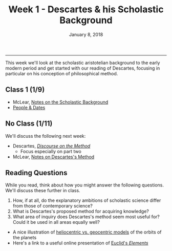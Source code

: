 #+TITLE: Week 1 - Descartes & his Scholastic Background
#+DATE: January 8, 2018
#+SLUG: week1-scholasticism
#+TAGS: method, descartes, scholasticism, aristotle
 
------

This week we'll look at the scholastic aristotelian background to the early
modern period and get started with our reading of Descartes, focusing in
particular on his conception of philosophical method. 

** Class 1 (1/9)
- McLear, [[http://notebook.colinmclear.net/medieval-background][Notes on the Scholastic Background]] 
- [[http://notebook.colinmclear.net/dates-and-people][People & Dates]]


** No Class (1/11)
We'll discuss the following next week:
- Descartes, [[file:{filename}/readings/Descartes_Method.pdf][/Discourse on the Method/]]
  - Focus especially on part two
- McLear, [[http://notebook.colinmclear.net/descartes-method][Notes on Descartes's Method]] 

** Reading Questions
While you read, think about how you might answer the following
questions. We'll discuss these further in class. 

1. How, if at all, do the explanatory ambitions of scholastic science differ from
   those of contemporary science?
2. What is Descartes's proposed method for acquiring knowledge?
3. What area of inquiry does Descartes's method seem most useful for? Could it
   be used in all areas equally well?

- A nice illustration of [[http://www.malinc.se/math/trigonometry/geocentrismen.php][heliocentric vs. geocentric models]] of the orbits of
  the planets
- Here's a link to a useful online presentation of [[http://aleph0.clarku.edu/~djoyce/java/elements/elements.html][Euclid's /Elements/]]
